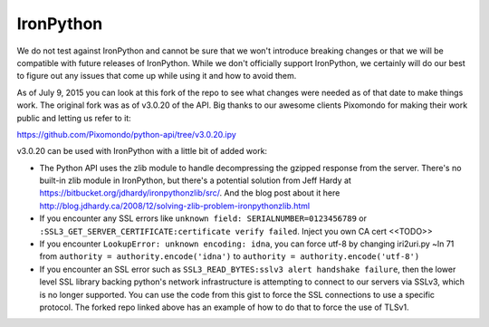**********
IronPython
**********

We do not test against IronPython and cannot be sure that we won't introduce breaking changes or
that we will be compatible with future releases of IronPython. While we don't officially support
IronPython, we certainly will do our best to figure out any issues that come up while using it and
how to avoid them.

As of July 9, 2015 you can look at this fork of the repo to see what changes were needed as of that
date to make things work. The original fork was as of v3.0.20 of the API. Big thanks to our awesome
clients Pixomondo for making their work public and letting us refer to it:

https://github.com/Pixomondo/python-api/tree/v3.0.20.ipy

v3.0.20 can be used with IronPython with a little bit of added work:

- The Python API uses the zlib module to handle decompressing the gzipped response from the server.
  There's no built-in zlib module in IronPython, but there's a potential solution from Jeff Hardy at
  https://bitbucket.org/jdhardy/ironpythonzlib/src/. And the blog post about it here
  http://blog.jdhardy.ca/2008/12/solving-zlib-problem-ironpythonzlib.html

- If you encounter any SSL errors like
  ``unknown field: SERIALNUMBER=0123456789`` or ``:SSL3_GET_SERVER_CERTIFICATE:certificate verify failed``.
  Inject you own CA cert <<TODO>>

- If you encounter ``LookupError: unknown encoding: idna``, you can force utf-8 by changing
  iri2uri.py ~ln 71 from ``authority = authority.encode('idna')`` to
  ``authority = authority.encode('utf-8')``

- If you encounter an SSL error such as ``SSL3_READ_BYTES:sslv3 alert handshake failure``, then the
  lower level SSL library backing python's network infrastructure is attempting to connect to our
  servers via SSLv3, which is no longer supported. You can use the code from this gist to force the
  SSL connections to use a specific protocol. The forked repo linked above has an example of how to
  do that to force the use of TLSv1.
